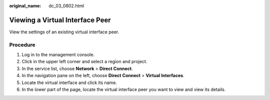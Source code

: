 :original_name: dc_03_0802.html

.. _dc_03_0802:

Viewing a Virtual Interface Peer
================================

View the settings of an existing virtual interface peer.

Procedure
---------

#. Log in to the management console.
#. Click |image1| in the upper left corner and select a region and project.
#. In the service list, choose **Network** > **Direct Connect**.
#. In the navigation pane on the left, choose **Direct Connect** > **Virtual Interfaces**.
#. Locate the virtual interface and click its name.
#. In the lower part of the page, locate the virtual interface peer you want to view and view its details.

.. |image1| image:: /_static/images/en-us_image_0000001279628849.png
